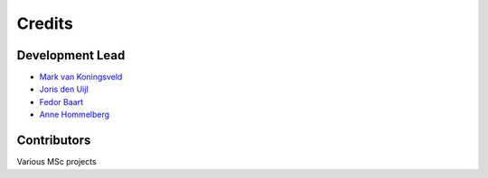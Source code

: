 =======
Credits
=======

Development Lead
----------------
* `Mark van Koningsveld`_
* `Joris den Uijl`_
* `Fedor Baart`_
* `Anne Hommelberg`_

.. _Mark van Koningsveld: https://www.tudelft.nl/citg/over-faculteit/afdelingen/hydraulic-engineering/sections/rivers-ports-waterways-and-dredging-engineering/staff/van-koningsveld-m/
.. _Joris den Uijl: https://github.com/uijl
.. _Fedor Baart: https://github.com/SiggyF
.. _Anne Hommelberg: https://github.com/AnneHommelberg

Contributors
------------

Various MSc projects
